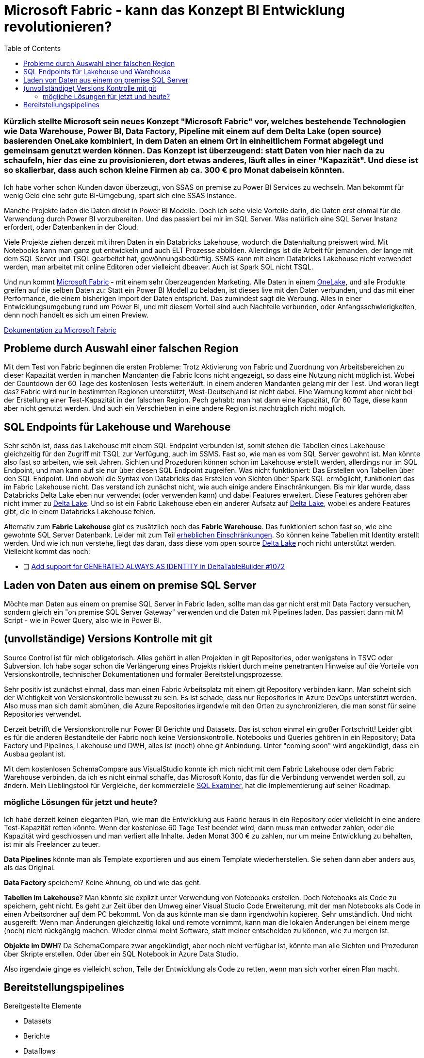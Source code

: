 = Microsoft Fabric - kann das Konzept BI Entwicklung revolutionieren?
:page-subtitle: Kürzlich stellte Microsoft sein neues Konzept "Microsoft Fabric" vor, welches bestehende Technologien wie Data Warehouse, Power BI, Data Factory, Pipeline mit einem auf dem Delta Lake (open source) basierenden OneLake kombiniert, in dem Daten an einem Ort in einheitlichem Format abgelegt und gemeinsam genutzt werden können. Das Konzept ist überzeugend: statt Daten von hier nach da zu schaufeln, hier das eine zu provisionieren, dort etwas anderes, läuft alles in einer "Kapazität". Und diese ist so skalierbar, dass auch schon kleine Firmen ab ca. 300 € pro Monat dabeisein könnten.
:page-last-updated: 2023-06-11
:page-tags: ["Microsoft Fabric", "Power BI", "DWH", "Lakehouse","git","SSMS"]
:toc:

:imagesdir: ../assets/img

ifndef::env-site[]

// on the jekyll server, the :page-subtitle: is displayed below the title.
// but it is not shown, when rendered in html5, and the site is rendered in html5, when working locally
// so we show it additionally only, when we work locally
// https://docs.asciidoctor.org/asciidoc/latest/document/subtitle/

[discrete] 
=== {page-subtitle}

endif::env-site[]

Ich habe vorher schon Kunden davon überzeugt, von SSAS on premise zu Power BI Services zu wechseln. Man bekommt für wenig Geld eine sehr gute BI-Umgebung, spart sich eine SSAS Instance.

Manche Projekte laden die Daten direkt in Power BI Modelle. Doch ich sehe viele Vorteile darin, die Daten erst einmal für die Verwendung durch Power BI vorzubereiten. Und das passiert bei mir im SQL Server. Was natürlich eine SQL Server Instanz erfordert, oder Datenbanken in der Cloud.

Viele Projekte ziehen derzeit mit ihren Daten in ein Databricks Lakehouse, wodurch die Datenhaltung preiswert wird. Mit Notebooks kann man ganz gut entwickeln und auch ELT Prozesse abbilden. Allerdings ist die Arbeit für jemanden, der lange mit dem SQL Server und TSQL gearbeitet hat, gewöhnungsbedürftig. SSMS kann mit einem Databricks Lakehouse nicht verwendet werden, man arbeitet mit online Editoren oder vielleicht dbeaver. Auch ist Spark SQL nicht TSQL.

Und nun kommt https://www.microsoft.com/de-de/microsoft-fabric[Microsoft Fabric] - mit einem sehr überzeugenden Marketing. Alle Daten in einem https://learn.microsoft.com/de-de/fabric/onelake/[OneLake], und alle Produkte greifen auf die selben Daten zu: Statt ein Power BI Modell zu beladen, ist dieses live mit den Daten verbunden, und das mit einer Performance, die einem bisherigen Import der Daten entspricht. Das zumindest sagt die Werbung. Alles in einer Entwicklungsumgebung rund um Power BI, und mit diesem Vorteil sind auch Nachteile verbunden, oder Anfangsschwierigkeiten, denn noch handelt es sich um einen Preview.

https://learn.microsoft.com/de-de/fabric/[Dokumentation zu Microsoft Fabric]

== Probleme durch Auswahl einer falschen Region

Mit dem Test von Fabric beginnen die ersten Probleme: Trotz Aktivierung von Fabric und Zuordnung von Arbeitsbereichen zu dieser Kapazität werden in manchen Mandanten die Fabric Icons nicht angezeigt, so dass eine Nutzung nicht möglich ist. Wobei der Countdown der 60 Tage des kostenlosen Tests weiterläuft. In einem anderen Mandanten gelang mir der Test. Und woran liegt das? Fabric wird nur in bestimmten Regionen unterstützt, West-Deutschland ist nicht dabei. Eine Warnung kommt aber nicht bei der Erstellung einer Test-Kapazität in der falschen Region. Pech gehabt: man hat dann eine Kapazität, für 60 Tage, diese kann aber nicht genutzt werden. Und auch ein Verschieben in eine andere Region ist nachträglich nicht möglich.

== SQL Endpoints für Lakehouse und Warehouse

Sehr schön ist, dass das Lakehouse mit einem SQL Endpoint verbunden ist, somit stehen die Tabellen eines Lakehouse gleichzeitig für den Zugriff mit TSQL zur Verfügung, auch im SSMS. Fast so, wie man es vom SQL Server gewohnt ist. Man könnte also fast so arbeiten, wie seit Jahren. Sichten und Prozeduren können schon im Lakehouse erstellt werden, allerdings nur im SQL Endpoint, und man kann auf sie nur über diesen SQL Endpoint zugreifen. Was nicht funktioniert: Das Erstellen von Tabellen über den SQL Endpoint. Und obwohl die Syntax von Databricks das Erstellen von Sichten über Spark SQL ermöglicht, funktioniert das im Fabric Lakehouse nicht. Das verstand ich zunächst nicht, wie auch einige andere Einschränkungen. Bis mir klar wurde, dass Databricks Delta Lake eben nur verwendet (oder verwenden kann) und dabei Features erweitert. Diese Features gehören aber nicht immer zu https://delta.io/[Delta Lake]. Und so ist ein Fabric Lakehouse eben ein anderer Aufsatz auf https://delta.io/[Delta Lake], wobei es andere Features gibt, die in einem Databricks Lakehouse fehlen.

Alternativ zum *Fabric Lakehouse* gibt es zusätzlich noch das *Fabric Warehouse*. Das funktioniert schon fast so, wie eine gewohnte SQL Server Datenbank. Leider mit zum Teil https://learn.microsoft.com/de-de/fabric/data-warehouse/limitations[erheblichen Einschränkungen]. So können keine Tabellen mit Identity erstellt werden. Und wie ich nun verstehe, liegt das daran, dass diese vom open source https://delta.io/[Delta Lake] noch nicht unterstützt werden. Vielleicht kommt das noch:

- [ ] https://github.com/delta-io/delta/issues/1072[Add support for GENERATED ALWAYS AS IDENTITY in DeltaTableBuilder #1072]

== Laden von Daten aus einem on premise SQL Server

Möchte man Daten aus einem on premise SQL Server in Fabric laden, sollte man das gar nicht erst mit Data Factory versuchen, sondern gleich ein "on premise SQL Server Gateway" verwenden und die Daten mit Pipelines laden. Das passiert dann mit M Script - wie in Power Query, also wie in Power BI.

== (unvollständige) Versions Kontrolle mit git

Source Control ist für mich obligatorisch. Alles gehört in allen Projekten in git Repositories, oder wenigstens in TSVC oder Subversion. Ich habe sogar schon die Verlängerung eines Projekts riskiert durch meine penetranten Hinweise auf die Vorteile von Versionskontrolle, technischer Dokumentationen und formaler Bereitstellungsprozesse.

Sehr positiv ist zunächst einmal, dass man einen Fabric Arbeitsplatz mit einem git Repository verbinden kann. Man scheint sich der Wichtigkeit von Versionskontrolle bewusst zu sein. Es ist schade, dass nur Repositories in Azure DevOps unterstützt werden. Also muss man sich damit abmühen, die Azure Repositories irgendwie mit den Orten zu synchronizieren, die man sonst für seine Repositories verwendet.

Derzeit betrifft die Versionskontrolle nur Power BI Berichte und Datasets. Das ist schon einmal ein großer Fortschritt! 
Leider gibt es für die anderen Bestandteile der Fabric noch keine Versionskontrolle. Notebooks und Queries gehören in ein Repository; Data Factory und Pipelines, Lakehouse und DWH, alles ist (noch) ohne git Anbindung. Unter "coming soon" wird angekündigt, dass ein Ausbau geplant ist.

Mit dem kostenlosen SchemaCompare aus VisualStudio konnte ich mich nicht mit dem Fabric Lakehouse oder dem Fabric Warehouse verbinden, da ich es nicht einmal schaffe, das Microsoft Konto, das für die Verbindung verwendet werden soll, zu ändern. Mein Lieblingstool für Vergleiche, der kommerzielle https://www.sqlaccessories.com/sql-examiner-suite/[SQL Examiner], hat die Implementierung auf seiner Roadmap.

=== mögliche Lösungen für jetzt und heute?

Ich habe derzeit keinen eleganten Plan, wie man die Entwicklung aus Fabric heraus in ein Repository oder vielleicht in eine andere Test-Kapazität retten könnte. Wenn der kostenlose 60 Tage Test beendet wird, dann muss man entweder zahlen, oder die Kapazität wird geschlossen und man verliert alle Inhalte. Jeden Monat 300 € zu zahlen, nur um meine Entwicklung zu behalten, ist mir als Freelancer zu teuer.

**Data Pipelines** könnte man als Template exportieren und aus einem Template wiederherstellen. Sie sehen dann aber anders aus, als das Original.

**Data Factory** speichern? Keine Ahnung, ob und wie das geht.

**Tabellen im Lakehouse**? Man könnte sie explizit unter Verwendung von Notebooks erstellen. Doch Notebooks als Code zu speichern, geht nicht. Es geht zur Zeit über den Umweg einer Visual Studio Code Erweiterung, mit der man Notebooks als Code in einen Arbeitsordner auf dem PC bekommt. Von da aus könnte man sie dann irgendwohin kopieren. Sehr umständlich. Und nicht ausgereift: Wenn man Änderungen gleichzeitig lokal und remote vornimmt, kann man die lokalen Änderungen bei einem merge (noch) nicht rückgängig machen. Wieder einmal meint Software, statt meiner entscheiden zu können, wie zu mergen ist.

**Objekte im DWH**? Da SchemaCompare zwar angekündigt, aber noch nicht verfügbar ist, könnte man alle Sichten und Prozeduren über Skripte erstellen. Oder über ein SQL Notebook in Azure Data Studio.

Also irgendwie ginge es vielleicht schon, Teile der Entwicklung als Code zu retten, wenn man sich vorher einen Plan macht.

== Bereitstellungspipelines

Bereitgestellte Elemente

* Datasets
* Berichte
* Dataflows
* Datamarts
* Dashboards
* Paginierte Berichte

Irgendwie betrifft das alles nur den "Überbau" rund um Power BI: Datasets, Dataflows, Datamarts - alles doch eher aus der Vor-Fabric-Zeit?

Ich sehe einen wichtigen Vorteil von Fabric auch darin, dass nun der "Überbau" (Power BI) viel stärker mit dem "Unterbau" (Lakehouse, DWH) integriert werden kann. Wie kann oder soll da eine gemeinsame Bereitstellung erfolgen, wenn der Überbau stark vom Unterbau abhängt? Wenn sich im Unterbau Tabellen, Sichten und Verknüpfungen ändern die ganz automatisch so auch im Power BI erscheinen, dann ist diese oben beschriebene Bereitstellung unvollständig.

Die Liste der "Coming Soon" für das Fabric Warehouse auf https://blog.fabric.microsoft.com/en-us/blog/introducing-synapse-data-warehouse-in-microsoft-fabric/ lässt hoffen:


____
. *Automatic statistics*: statistics are automatically computed in the Warehouse as queries are executed ensuring users get optimal performance.
. *Zero copy Table clones*: users can create zero copy Table clones using a T-SQL command.
. *Data warehouse in Deployment Pipelines*: users can use Warehouses in Deployment Pipelines and deploy to Dev, Test and Production workspaces.  They can compare schemas, rollback changes and automate via the use of REST APIs. 
. *Data warehouse Git integration*: users can connect to a Git repository, develop their warehouse SQL scripts and code, manage versions, commits, and pull requests and download SQL projects.
. *Data warehouse REST APIs*: users can use public REST APIs to automate creation, management, and administration of their data warehouses.
. *Warehouse integration with Microsoft Fabric Monitoring Hub*: users can view query details, monitor, and troubleshoot performance of their solution end-to-end using the Monitoring Hub.
. *Dataflows Gen2*: users can use Dataflows Gen2 with familiar Power Query experiences to transform data and load into the Warehouse.
____

